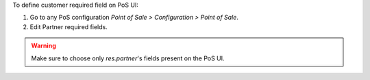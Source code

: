To define customer required field on PoS UI:

#. Go to any PoS configuration *Point of Sale > Configuration > Point of Sale*.
#. Edit Partner required fields.

.. warning::

    Make sure to choose only `res.partner`'s fields present on the PoS UI.

